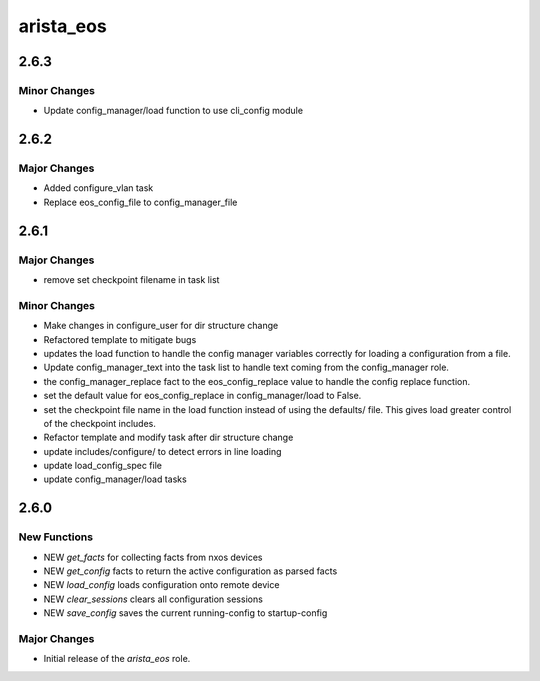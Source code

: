 ===============================
arista_eos
===============================

2.6.3
=====

Minor Changes
-------------

- Update config_manager/load function to use cli_config module

2.6.2
=====

Major Changes
-------------

- Added configure_vlan task
- Replace eos_config_file to config_manager_file

2.6.1
=====

Major Changes
-------------

- remove set checkpoint filename in task list

Minor Changes
-------------

- Make changes in configure_user for dir structure change
- Refactored template to mitigate bugs
- updates the load function to handle the config manager
  variables correctly for loading a configuration from a file.
- Update config_manager_text into the task list to handle
  text coming from the config_manager role.
- the config_manager_replace fact to the eos_config_replace
  value to handle the config replace function.
- set the default value for eos_config_replace in
  config_manager/load to False.
- set the checkpoint file name in the load function instead of
  using the defaults/ file.  This gives load greater control of
  the checkpoint includes.
- Refactor template and modify task after dir structure change
- update includes/configure/ to detect errors in line loading
- update load_config_spec file
- update config_manager/load tasks

2.6.0
=====

New Functions
-------------

- NEW `get_facts` for collecting facts from nxos devices
- NEW `get_config` facts to return the active configuration as parsed facts
- NEW `load_config` loads configuration onto remote device
- NEW `clear_sessions` clears all configuration sessions 
- NEW `save_config` saves the current running-config to startup-config


Major Changes
-------------

- Initial release of the `arista_eos` role.
